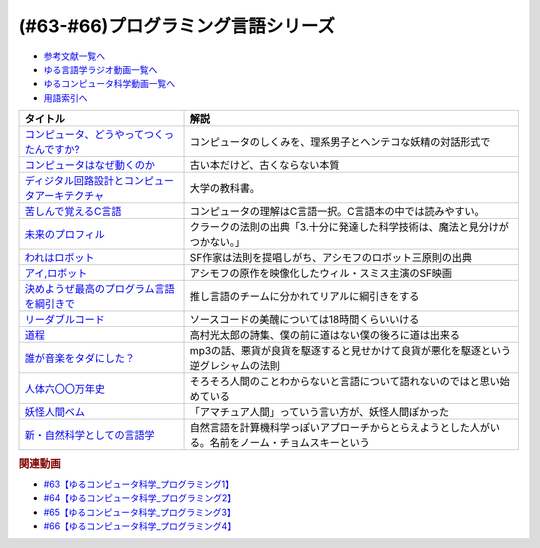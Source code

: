 .. _プログラミング言語シリーズ参考文献:

.. :ref:`参考文献:プログラミング言語シリーズ <プログラミング言語シリーズ参考文献>`

(#63-#66)プログラミング言語シリーズ
==========================================================

* `参考文献一覧へ </reference/>`_ 
* `ゆる言語学ラジオ動画一覧へ </videos/yurugengo_radio_list.html>`_ 
* `ゆるコンピュータ科学動画一覧へ </videos/yurucomputer_radio_list.html>`_ 
* `用語索引へ </genindex.html>`_ 

.. raw:: html

  <!--コンピュータ、どうやってつくったんですか?--><a href="https://www.amazon.co.jp/%E3%82%B3%E3%83%B3%E3%83%94%E3%83%A5%E3%83%BC%E3%82%BF%E3%80%81%E3%81%A9%E3%81%86%E3%82%84%E3%81%A3%E3%81%A6%E3%81%A4%E3%81%8F%E3%81%A3%E3%81%9F%E3%82%93%E3%81%A7%E3%81%99%E3%81%8B-%E3%81%AF%E3%81%98%E3%82%81%E3%81%A6%E5%AD%A6%E3%81%B6%E3%80%81%E3%82%B3%E3%83%B3%E3%83%94%E3%83%A5%E3%83%BC%E3%82%BF%E3%81%AE%E6%AD%B4%E5%8F%B2%E3%81%A8%E3%81%97%E3%81%8F%E3%81%BF-%E5%B7%9D%E6%B7%BB-%E6%84%9B/dp/4487811899?__mk_ja_JP=%E3%82%AB%E3%82%BF%E3%82%AB%E3%83%8A&dchild=1&keywords=%E8%A8%88%E7%AE%97%E6%A9%9F+%E6%A7%8B%E6%88%90&qid=1634001890&s=books&sr=1-14&linkCode=li1&tag=takaoutputblo-22&linkId=cb9058c7129b95b7951b7dc7d18d4caf&language=ja_JP&ref_=as_li_ss_il" target="_blank"><img border="0" src="//ws-fe.amazon-adsystem.com/widgets/q?_encoding=UTF8&ASIN=4487811899&Format=_SL110_&ID=AsinImage&MarketPlace=JP&ServiceVersion=20070822&WS=1&tag=takaoutputblo-22&language=ja_JP" ></a><img src="https://ir-jp.amazon-adsystem.com/e/ir?t=takaoutputblo-22&language=ja_JP&l=li1&o=9&a=4487811899" width="1" height="1" border="0" alt="" style="border:none !important; margin:0px !important;" />
  <!--コンピュータはなぜ動くのか--><a href="https://www.amazon.co.jp/%E3%82%B3%E3%83%B3%E3%83%94%E3%83%A5%E3%83%BC%E3%82%BF%E3%81%AF%E3%81%AA%E3%81%9C%E5%8B%95%E3%81%8F%E3%81%AE%E3%81%8B-%E7%9F%A5%E3%81%A3%E3%81%A6%E3%81%8A%E3%81%8D%E3%81%9F%E3%81%84%E3%83%8F%E3%83%BC%E3%83%89%E3%82%A6%E3%82%A8%E3%82%A2%EF%BC%86%E3%82%BD%E3%83%95%E3%83%88%E3%82%A6%E3%82%A8%E3%82%A2%E3%81%AE%E5%9F%BA%E7%A4%8E%E7%9F%A5%E8%AD%98-%E7%9F%A2%E6%B2%A2%E4%B9%85%E9%9B%84-ebook/dp/B00GSHI02Y?__mk_ja_JP=%E3%82%AB%E3%82%BF%E3%82%AB%E3%83%8A&crid=MGMVCGM2HJJC&dchild=1&keywords=%E3%82%B3%E3%83%B3%E3%83%94%E3%83%A5%E3%83%BC%E3%82%BF%E3%81%AF%E3%81%AA%E3%81%9C%E5%8B%95%E3%81%8F%E3%81%AE%E3%81%8B&qid=1634001756&sprefix=%E3%82%B3%E3%83%B3%E3%83%94%E3%83%A5%E3%83%BC%E3%82%BF%E3%81%AF%2Caps%2C260&sr=8-1&linkCode=li1&tag=takaoutputblo-22&linkId=edf2011524e2f38b2574dd1d8554a33f&language=ja_JP&ref_=as_li_ss_il" target="_blank"><img border="0" src="//ws-fe.amazon-adsystem.com/widgets/q?_encoding=UTF8&ASIN=B00GSHI02Y&Format=_SL110_&ID=AsinImage&MarketPlace=JP&ServiceVersion=20070822&WS=1&tag=takaoutputblo-22&language=ja_JP" ></a><img src="https://ir-jp.amazon-adsystem.com/e/ir?t=takaoutputblo-22&language=ja_JP&l=li1&o=9&a=B00GSHI02Y" width="1" height="1" border="0" alt="" style="border:none !important; margin:0px !important;" />
  <!--ディジタル回路設計とコンピュータアーキテクチャ--><a href="https://www.amazon.co.jp/%E3%83%87%E3%82%A3%E3%82%B8%E3%82%BF%E3%83%AB%E5%9B%9E%E8%B7%AF%E8%A8%AD%E8%A8%88%E3%81%A8%E3%82%B3%E3%83%B3%E3%83%94%E3%83%A5%E3%83%BC%E3%82%BF%E3%82%A2%E3%83%BC%E3%82%AD%E3%83%86%E3%82%AF%E3%83%81%E3%83%A3-%E7%AC%AC2%E7%89%88-Sarah-L-Harris/dp/4798147524?__mk_ja_JP=%E3%82%AB%E3%82%BF%E3%82%AB%E3%83%8A&dchild=1&keywords=%E3%83%87%E3%82%B8%E3%82%BF%E3%83%AB%E3%82%A2%E3%83%BC%E3%82%AD%E3%83%86%E3%82%AF%E3%83%81%E3%83%A3&qid=1634002149&sr=8-2&linkCode=li1&tag=takaoutputblo-22&linkId=e3f4595126d022f59aa320e164c06fd7&language=ja_JP&ref_=as_li_ss_il" target="_blank"><img border="0" src="//ws-fe.amazon-adsystem.com/widgets/q?_encoding=UTF8&ASIN=4798147524&Format=_SL110_&ID=AsinImage&MarketPlace=JP&ServiceVersion=20070822&WS=1&tag=takaoutputblo-22&language=ja_JP" ></a><img src="https://ir-jp.amazon-adsystem.com/e/ir?t=takaoutputblo-22&language=ja_JP&l=li1&o=9&a=4798147524" width="1" height="1" border="0" alt="" style="border:none !important; margin:0px !important;" />
  <!--苦しんで覚えるC言語--><a href="https://www.amazon.co.jp/%E8%8B%A6%E3%81%97%E3%82%93%E3%81%A7%E8%A6%9A%E3%81%88%E3%82%8BC%E8%A8%80%E8%AA%9E-MMGames/dp/4798030147?__mk_ja_JP=%E3%82%AB%E3%82%BF%E3%82%AB%E3%83%8A&dchild=1&keywords=C%E8%A8%80%E8%AA%9E&qid=1634002655&sr=8-5&linkCode=li1&tag=takaoutputblo-22&linkId=9cfbd9a2f1fec2798a30646a302f7a04&language=ja_JP&ref_=as_li_ss_il" target="_blank"><img border="0" src="//ws-fe.amazon-adsystem.com/widgets/q?_encoding=UTF8&ASIN=4798030147&Format=_SL110_&ID=AsinImage&MarketPlace=JP&ServiceVersion=20070822&WS=1&tag=takaoutputblo-22&language=ja_JP" ></a><img src="https://ir-jp.amazon-adsystem.com/e/ir?t=takaoutputblo-22&language=ja_JP&l=li1&o=9&a=4798030147" width="1" height="1" border="0" alt="" style="border:none !important; margin:0px !important;" />
  <!--未来のプロフィル--><a href="https://www.amazon.co.jp/%E6%9C%AA%E6%9D%A5%E3%81%AE%E3%83%97%E3%83%AD%E3%83%95%E3%82%A3%E3%83%AB-1980%E5%B9%B4-%E3%83%8F%E3%83%A4%E3%82%AB%E3%83%AF%E6%96%87%E5%BA%AB%E2%80%95NF-%E3%82%A2%E3%83%BC%E3%82%B5%E3%83%BC%E3%83%BBC-%E3%82%AF%E3%83%A9%E3%83%BC%E3%82%AF/dp/B000J8ABUC?__mk_ja_JP=%E3%82%AB%E3%82%BF%E3%82%AB%E3%83%8A&crid=FWEKQM4UIYKT&keywords=%E6%9C%AA%E6%9D%A5%E3%81%AE%E3%83%97%E3%83%AD%E3%83%95%E3%82%A3%E3%83%AB&qid=1654927560&sprefix=%E6%9C%AA%E6%9D%A5%E3%81%AE%E3%83%97%E3%83%AD%E3%83%95%E3%82%A3%E3%83%AB%2Caps%2C153&sr=8-1&linkCode=li1&tag=takaoutputblo-22&linkId=40354e0c4836691c5168a40cebb73a80&language=ja_JP&ref_=as_li_ss_il" target="_blank"><img border="0" src="//ws-fe.amazon-adsystem.com/widgets/q?_encoding=UTF8&ASIN=B000J8ABUC&Format=_SL110_&ID=AsinImage&MarketPlace=JP&ServiceVersion=20070822&WS=1&tag=takaoutputblo-22&language=ja_JP" ></a><img src="https://ir-jp.amazon-adsystem.com/e/ir?t=takaoutputblo-22&language=ja_JP&l=li1&o=9&a=B000J8ABUC" width="1" height="1" border="0" alt="" style="border:none !important; margin:0px !important;" />
  <!--われはロボット--><a href="https://www.amazon.co.jp/%E3%82%8F%E3%82%8C%E3%81%AF%E3%83%AD%E3%83%9C%E3%83%83%E3%83%88%E3%80%94%E6%B1%BA%E5%AE%9A%E7%89%88%E3%80%95-%E3%82%A2%E3%82%A4%E3%82%B6%E3%83%83%E3%82%AF-%E3%82%A2%E3%82%B7%E3%83%A2%E3%83%95-ebook/dp/B00O1VK072?__mk_ja_JP=%E3%82%AB%E3%82%BF%E3%82%AB%E3%83%8A&crid=1WAVU74F2TT1E&keywords=%E3%82%8F%E3%82%8C%E3%81%AF%E3%83%AD%E3%83%9C%E3%83%83%E3%83%88&qid=1654928229&s=books&sprefix=%E3%82%8F%E3%82%8C%E3%81%AF%E3%83%AD%E3%83%9C%E3%83%83%E3%83%88%2Cstripbooks%2C435&sr=1-1&linkCode=li1&tag=takaoutputblo-22&linkId=ccd17685fb57094d4fa635084b6d7927&language=ja_JP&ref_=as_li_ss_il" target="_blank"><img border="0" src="//ws-fe.amazon-adsystem.com/widgets/q?_encoding=UTF8&ASIN=B00O1VK072&Format=_SL110_&ID=AsinImage&MarketPlace=JP&ServiceVersion=20070822&WS=1&tag=takaoutputblo-22&language=ja_JP" ></a><img src="https://ir-jp.amazon-adsystem.com/e/ir?t=takaoutputblo-22&language=ja_JP&l=li1&o=9&a=B00O1VK072" width="1" height="1" border="0" alt="" style="border:none !important; margin:0px !important;" />
  <!--アイ,ロボット--><a href="https://www.amazon.co.jp/%E3%82%A2%E3%82%A4-%E3%83%AD%E3%83%9C%E3%83%83%E3%83%88-Blu-ray-%E3%82%A6%E3%82%A3%E3%83%AB%E3%83%BB%E3%82%B9%E3%83%9F%E3%82%B9/dp/B06XPGLR6K?__mk_ja_JP=%E3%82%AB%E3%82%BF%E3%82%AB%E3%83%8A&crid=P59O5IXS1N4X&keywords=%E3%82%A2%E3%82%A4+%E3%83%AD%E3%83%9C%E3%83%83%E3%83%88&qid=1654928757&sprefix=%E3%82%A2%E3%82%A4+%E3%83%AD%E3%83%9C%E3%83%83%E3%83%88%2Caps%2C152&sr=8-3&linkCode=li1&tag=takaoutputblo-22&linkId=6dcca4bbfa48df00188d4c97ee411eda&language=ja_JP&ref_=as_li_ss_il" target="_blank"><img border="0" src="//ws-fe.amazon-adsystem.com/widgets/q?_encoding=UTF8&ASIN=B06XPGLR6K&Format=_SL110_&ID=AsinImage&MarketPlace=JP&ServiceVersion=20070822&WS=1&tag=takaoutputblo-22&language=ja_JP" ></a><img src="https://ir-jp.amazon-adsystem.com/e/ir?t=takaoutputblo-22&language=ja_JP&l=li1&o=9&a=B06XPGLR6K" width="1" height="1" border="0" alt="" style="border:none !important; margin:0px !important;" />
  <!--決めようぜ最高のプログラム言語を綱引きで--><a href="https://dailyportalz.jp/kiji/150203192687" target="_blank"><img border="0" src="https://dailyportalz.jp/b/2015/02/05/b/img/pc/000.jpg" width="100"></a>
  <!--リーダブルコード--><a href="https://www.amazon.co.jp/%E3%83%AA%E3%83%BC%E3%83%80%E3%83%96%E3%83%AB%E3%82%B3%E3%83%BC%E3%83%89-%E2%80%95%E3%82%88%E3%82%8A%E8%89%AF%E3%81%84%E3%82%B3%E3%83%BC%E3%83%89%E3%82%92%E6%9B%B8%E3%81%8F%E3%81%9F%E3%82%81%E3%81%AE%E3%82%B7%E3%83%B3%E3%83%97%E3%83%AB%E3%81%A7%E5%AE%9F%E8%B7%B5%E7%9A%84%E3%81%AA%E3%83%86%E3%82%AF%E3%83%8B%E3%83%83%E3%82%AF-Theory-practice-Boswell/dp/4873115655?__mk_ja_JP=%E3%82%AB%E3%82%BF%E3%82%AB%E3%83%8A&crid=1HSG6S6ZM4AJD&keywords=%E3%83%AA%E3%83%BC%E3%83%80%E3%83%96%E3%83%AB%E3%82%B3%E3%83%BC%E3%83%89&qid=1654930189&sprefix=%E3%83%AA%E3%83%BC%E3%83%80%E3%81%B6%E3%82%8B%E3%82%B3%E3%83%BC%E3%83%89%2Caps%2C171&sr=8-1&linkCode=li1&tag=takaoutputblo-22&linkId=c11f6de1e03abd38c9632479a90b0b4a&language=ja_JP&ref_=as_li_ss_il" target="_blank"><img border="0" src="//ws-fe.amazon-adsystem.com/widgets/q?_encoding=UTF8&ASIN=4873115655&Format=_SL110_&ID=AsinImage&MarketPlace=JP&ServiceVersion=20070822&WS=1&tag=takaoutputblo-22&language=ja_JP" ></a><img src="https://ir-jp.amazon-adsystem.com/e/ir?t=takaoutputblo-22&language=ja_JP&l=li1&o=9&a=4873115655" width="1" height="1" border="0" alt="" style="border:none !important; margin:0px !important;" />
  <!--道程--><a href="https://www.amazon.co.jp/%E9%81%93%E7%A8%8B%EF%BC%88%E6%96%B0%E5%AD%97%E6%96%B0%E4%BB%AE%E5%90%8D%E3%80%81%E8%A7%A3%E8%AA%AC%E4%BB%98%EF%BC%89-%E9%AB%98%E6%9D%91%E5%85%89%E5%A4%AA%E9%83%8E-ebook/dp/B00I21NLYQ?__mk_ja_JP=%E3%82%AB%E3%82%BF%E3%82%AB%E3%83%8A&crid=3TX2DBSTXRX5J&keywords=%E9%AB%98%E6%9D%91%E5%85%89%E5%A4%AA%E9%83%8E%E3%81%AE%E8%A9%A9%E3%80%8C%E9%81%93%E7%A8%8B%E3%80%8D&qid=1654931152&sprefix=%E9%AB%98%E6%9D%91%E5%85%89%E5%A4%AA%E9%83%8E%E3%81%AE%E8%A9%A9+%E9%81%93%E7%A8%8B+%2Caps%2C138&sr=8-1&linkCode=li1&tag=takaoutputblo-22&linkId=6863ce9f942dce5126cf33a928906418&language=ja_JP&ref_=as_li_ss_il" target="_blank"><img border="0" src="//ws-fe.amazon-adsystem.com/widgets/q?_encoding=UTF8&ASIN=B00I21NLYQ&Format=_SL110_&ID=AsinImage&MarketPlace=JP&ServiceVersion=20070822&WS=1&tag=takaoutputblo-22&language=ja_JP" ></a><img src="https://ir-jp.amazon-adsystem.com/e/ir?t=takaoutputblo-22&language=ja_JP&l=li1&o=9&a=B00I21NLYQ" width="1" height="1" border="0" alt="" style="border:none !important; margin:0px !important;" />
  <!--誰が音楽をタダにした？--><a href="https://www.amazon.co.jp/%E8%AA%B0%E3%81%8C%E9%9F%B3%E6%A5%BD%E3%82%92%E3%82%BF%E3%83%80%E3%81%AB%E3%81%97%E3%81%9F%EF%BC%9F-%E5%B7%A8%E5%A4%A7%E7%94%A3%E6%A5%AD%E3%82%92%E3%81%B6%E3%81%A3%E6%BD%B0%E3%81%97%E3%81%9F%E7%94%B7%E3%81%9F%E3%81%A1-%E6%97%A9%E5%B7%9D%E6%9B%B8%E6%88%BF-%E3%82%B9%E3%83%86%E3%82%A3%E3%83%BC%E3%83%B4%E3%83%B3-%E3%82%A6%E3%82%A3%E3%83%83%E3%83%88-ebook/dp/B01LYMTJ0M?crid=320ZBTXNVSK9X&dchild=1&keywords=%E8%AA%B0%E3%81%8C%E9%9F%B3%E6%A5%BD%E3%82%92%E3%82%BF%E3%83%80%E3%81%AB%E3%81%97%E3%81%9F&qid=1634583472&sr=8-1&linkCode=li1&tag=takaoutputblo-22&linkId=a506aebac4e04d1a7db196a267d8f95c&language=ja_JP&ref_=as_li_ss_il" target="_blank"><img border="0" src="//ws-fe.amazon-adsystem.com/widgets/q?_encoding=UTF8&ASIN=B01LYMTJ0M&Format=_SL110_&ID=AsinImage&MarketPlace=JP&ServiceVersion=20070822&WS=1&tag=takaoutputblo-22&language=ja_JP" ></a><img src="https://ir-jp.amazon-adsystem.com/e/ir?t=takaoutputblo-22&language=ja_JP&l=li1&o=9&a=B01LYMTJ0M" width="1" height="1" border="0" alt="" style="border:none !important; margin:0px !important;" />
  <!--人体六〇〇万年史--><a href="https://www.amazon.co.jp/%E4%BA%BA%E4%BD%93%E5%85%AD%E3%80%87%E3%80%87%E4%B8%87%E5%B9%B4%E5%8F%B2%E2%94%80%E2%94%80%E7%A7%91%E5%AD%A6%E3%81%8C%E6%98%8E%E3%81%8B%E3%81%99%E9%80%B2%E5%8C%96%E3%83%BB%E5%81%A5%E5%BA%B7%E3%83%BB%E7%96%BE%E7%97%85-%E4%B8%8A-%E3%83%8F%E3%83%A4%E3%82%AB%E3%83%AF%E3%83%BB%E3%83%8E%E3%83%B3%E3%83%95%E3%82%A3%E3%82%AF%E3%82%B7%E3%83%A7%E3%83%B3%E6%96%87%E5%BA%AB-%E3%83%80%E3%83%8B%E3%82%A8%E3%83%AB%E3%83%BB-%E3%83%BB%E3%83%AA%E3%83%BC%E3%83%90%E3%83%BC%E3%83%9E%E3%83%B3/dp/415050511X?crid=DMQABCMPULYJ&dchild=1&keywords=%E4%BA%BA%E4%BD%93600%E4%B8%87%E5%B9%B4%E5%8F%B2&qid=1634583501&sr=8-1&linkCode=li1&tag=takaoutputblo-22&linkId=7e14e2cacc2d2e648d1d12292cabc25f&language=ja_JP&ref_=as_li_ss_il" target="_blank"><img border="0" src="//ws-fe.amazon-adsystem.com/widgets/q?_encoding=UTF8&ASIN=415050511X&Format=_SL110_&ID=AsinImage&MarketPlace=JP&ServiceVersion=20070822&WS=1&tag=takaoutputblo-22&language=ja_JP" ></a><img src="https://ir-jp.amazon-adsystem.com/e/ir?t=takaoutputblo-22&language=ja_JP&l=li1&o=9&a=415050511X" width="1" height="1" border="0" alt="" style="border:none !important; margin:0px !important;" />
  <!--妖怪人間ベム--><a href="https://www.amazon.co.jp/%E5%A6%96%E6%80%AA%E4%BA%BA%E9%96%93%E3%83%99%E3%83%A0-1-%E3%83%A4%E3%83%B3%E3%82%B0%E3%82%B8%E3%83%A3%E3%83%B3%E3%83%97%E3%82%B3%E3%83%9F%E3%83%83%E3%82%AF%E3%82%B9DIGITAL-%E9%AB%98%E6%A9%8B%E7%A7%80%E6%AD%A6-ebook/dp/B01N6EYMYA?keywords=%E5%A6%96%E6%80%AA%E4%BA%BA%E9%96%93%E3%83%99%E3%83%A0&qid=1654933257&s=books&sprefix=%E5%A6%96%E6%80%AA%E4%BA%BA%E9%96%93%2Cstripbooks%2C184&sr=1-1&linkCode=li1&tag=takaoutputblo-22&linkId=cd8ea2747c0bb15f91c035f43c02c673&language=ja_JP&ref_=as_li_ss_il" target="_blank"><img border="0" src="//ws-fe.amazon-adsystem.com/widgets/q?_encoding=UTF8&ASIN=B01N6EYMYA&Format=_SL110_&ID=AsinImage&MarketPlace=JP&ServiceVersion=20070822&WS=1&tag=takaoutputblo-22&language=ja_JP" ></a><img src="https://ir-jp.amazon-adsystem.com/e/ir?t=takaoutputblo-22&language=ja_JP&l=li1&o=9&a=B01N6EYMYA" width="1" height="1" border="0" alt="" style="border:none !important; margin:0px !important;" />
  <!--新・自然科学としての言語学--><a href="https://www.amazon.co.jp/%E6%96%B0%E3%83%BB%E8%87%AA%E7%84%B6%E7%A7%91%E5%AD%A6%E3%81%A8%E3%81%97%E3%81%A6%E3%81%AE%E8%A8%80%E8%AA%9E%E5%AD%A6%E2%80%95%E7%94%9F%E6%88%90%E6%96%87%E6%B3%95%E3%81%A8%E3%81%AF%E4%BD%95%E3%81%8B-%E3%81%A1%E3%81%8F%E3%81%BE%E5%AD%A6%E8%8A%B8%E6%96%87%E5%BA%AB-%E7%A6%8F%E4%BA%95-%E7%9B%B4%E6%A8%B9/dp/4480094962?__mk_ja_JP=%E3%82%AB%E3%82%BF%E3%82%AB%E3%83%8A&dchild=1&keywords=%E8%87%AA%E7%84%B6%E7%A7%91%E5%AD%A6%E3%81%A8%E3%81%97%E3%81%A6%E3%81%AE%E8%A8%80%E8%AA%9E%E5%AD%A6&qid=1634579644&sr=8-1&linkCode=li1&tag=takaoutputblo-22&linkId=40fd264be381aee44d181f9f33c14e78&language=ja_JP&ref_=as_li_ss_il" target="_blank"><img border="0" src="//ws-fe.amazon-adsystem.com/widgets/q?_encoding=UTF8&ASIN=4480094962&Format=_SL110_&ID=AsinImage&MarketPlace=JP&ServiceVersion=20070822&WS=1&tag=takaoutputblo-22&language=ja_JP" ></a><img src="https://ir-jp.amazon-adsystem.com/e/ir?t=takaoutputblo-22&language=ja_JP&l=li1&o=9&a=4480094962" width="1" height="1" border="0" alt="" style="border:none !important; margin:0px !important;" />

+---------------------------------------------------+----------------------------------------------------------------------------------------------------+
|                     タイトル                      |                                                解説                                                |
+===================================================+====================================================================================================+
| `コンピュータ、どうやってつくったんですか?`_      | コンピュータのしくみを、理系男子とヘンテコな妖精の対話形式で                                       |
+---------------------------------------------------+----------------------------------------------------------------------------------------------------+
| `コンピュータはなぜ動くのか`_                     | 古い本だけど、古くならない本質                                                                     |
+---------------------------------------------------+----------------------------------------------------------------------------------------------------+
| `ディジタル回路設計とコンピュータアーキテクチャ`_ | 大学の教科書。                                                                                     |
+---------------------------------------------------+----------------------------------------------------------------------------------------------------+
| `苦しんで覚えるC言語`_                            | コンピュータの理解はC言語一択。C言語本の中では読みやすい。                                         |
+---------------------------------------------------+----------------------------------------------------------------------------------------------------+
| `未来のプロフィル`_                               | クラークの法則の出典「3.十分に発達した科学技術は、魔法と見分けがつかない。」                       |
+---------------------------------------------------+----------------------------------------------------------------------------------------------------+
| `われはロボット`_                                 | SF作家は法則を提唱しがち、アシモフのロボット三原則の出典                                           |
+---------------------------------------------------+----------------------------------------------------------------------------------------------------+
| `アイ,ロボット`_                                  | アシモフの原作を映像化したウィル・スミス主演のSF映画                                               |
+---------------------------------------------------+----------------------------------------------------------------------------------------------------+
| `決めようぜ最高のプログラム言語を綱引きで`_       | 推し言語のチームに分かれてリアルに綱引きをする                                                     |
+---------------------------------------------------+----------------------------------------------------------------------------------------------------+
| `リーダブルコード`_                               | ソースコードの美醜については18時間くらいいける                                                     |
+---------------------------------------------------+----------------------------------------------------------------------------------------------------+
| `道程`_                                           | 高村光太郎の詩集、僕の前に道はない僕の後ろに道は出来る                                             |
+---------------------------------------------------+----------------------------------------------------------------------------------------------------+
| `誰が音楽をタダにした？`_                         | mp3の話、悪貨が良貨を駆逐すると見せかけて良貨が悪化を駆逐という逆グレシャムの法則                  |
+---------------------------------------------------+----------------------------------------------------------------------------------------------------+
| `人体六〇〇万年史`_                               | そろそろ人間のことわからないと言語について語れないのではと思い始めている                           |
+---------------------------------------------------+----------------------------------------------------------------------------------------------------+
| `妖怪人間ベム`_                                   | 「アマチュア人間」っていう言い方が、妖怪人間ぽかった                                               |
+---------------------------------------------------+----------------------------------------------------------------------------------------------------+
| `新・自然科学としての言語学`_                     | 自然言語を計算機科学っぽいアプローチからとらえようとした人がいる。名前をノーム・チョムスキーという |
+---------------------------------------------------+----------------------------------------------------------------------------------------------------+

.. _新・自然科学としての言語学: https://amzn.to/3O4CtdG
.. _妖怪人間ベム: https://amzn.to/3OagTok
.. _道程: https://amzn.to/3O4Kq2A
.. _リーダブルコード: https://amzn.to/3NUYhbS
.. _アイ,ロボット: https://amzn.to/3NGIiOT
.. _人体六〇〇万年史: https://amzn.to/3mDLMWw
.. _誰が音楽をタダにした？: https://amzn.to/39fAbdb
.. _われはロボット: https://amzn.to/3NLyXVK
.. _未来のプロフィル: https://amzn.to/3MBZLX7
.. _決めようぜ最高のプログラム言語を綱引きで: https://dailyportalz.jp/kiji/150203192687
.. _苦しんで覚えるC言語: https://amzn.to/3QjSVca
.. _ディジタル回路設計とコンピュータアーキテクチャ: https://amzn.to/3ttS5Q7
.. _コンピュータはなぜ動くのか: https://amzn.to/3O7bMF9
.. _コンピュータ、どうやってつくったんですか?: https://amzn.to/3ttBXOB

.. rubric:: 関連動画
* `#63【ゆるコンピュータ科学_プログラミング1】`_
* `#64【ゆるコンピュータ科学_プログラミング2】`_
* `#65【ゆるコンピュータ科学_プログラミング3】`_
* `#66【ゆるコンピュータ科学_プログラミング4】`_

.. _#66【ゆるコンピュータ科学_プログラミング4】: https://www.youtube.com/watch?v=ru1ZVmytMoo
.. _#65【ゆるコンピュータ科学_プログラミング3】: https://www.youtube.com/watch?v=qNHfKNjX8Us
.. _#64【ゆるコンピュータ科学_プログラミング2】: https://www.youtube.com/watch?v=uDCTXGCk2Zk
.. _#63【ゆるコンピュータ科学_プログラミング1】: https://www.youtube.com/watch?v=dkP8Uf7PveE
